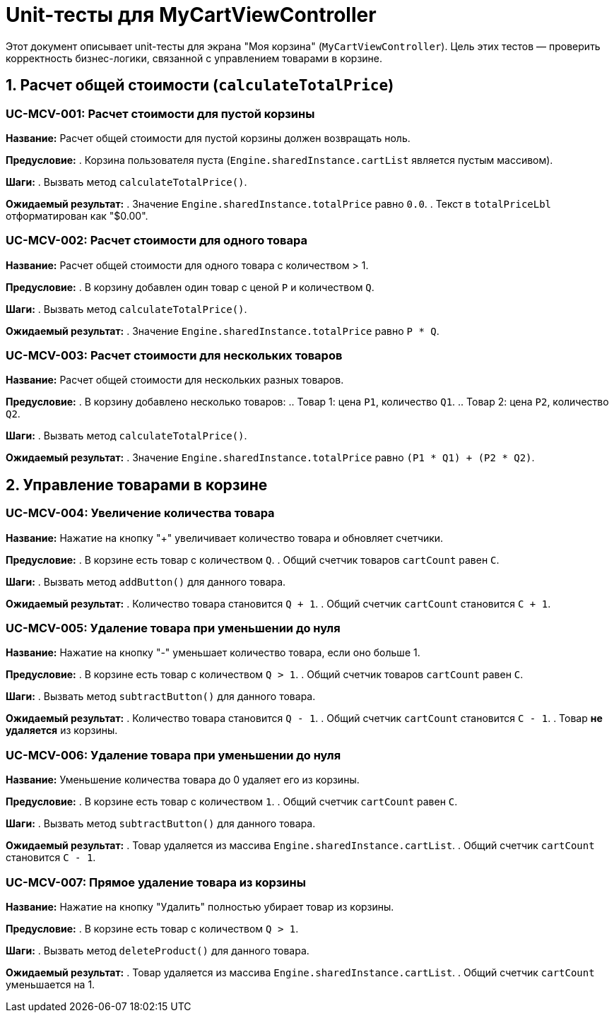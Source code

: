 = Unit-тесты для MyCartViewController

Этот документ описывает unit-тесты для экрана "Моя корзина" (`MyCartViewController`).
Цель этих тестов — проверить корректность бизнес-логики, связанной с управлением товарами в корзине.

== 1. Расчет общей стоимости (`calculateTotalPrice`)

=== UC-MCV-001: Расчет стоимости для пустой корзины

*Название:* Расчет общей стоимости для пустой корзины должен возвращать ноль.

*Предусловие:*
. Корзина пользователя пуста (`Engine.sharedInstance.cartList` является пустым массивом).

*Шаги:*
. Вызвать метод `calculateTotalPrice()`.

*Ожидаемый результат:*
. Значение `Engine.sharedInstance.totalPrice` равно `0.0`.
. Текст в `totalPriceLbl` отформатирован как "$0.00".

=== UC-MCV-002: Расчет стоимости для одного товара

*Название:* Расчет общей стоимости для одного товара с количеством > 1.

*Предусловие:*
. В корзину добавлен один товар с ценой `P` и количеством `Q`.

*Шаги:*
. Вызвать метод `calculateTotalPrice()`.

*Ожидаемый результат:*
. Значение `Engine.sharedInstance.totalPrice` равно `P * Q`.

=== UC-MCV-003: Расчет стоимости для нескольких товаров

*Название:* Расчет общей стоимости для нескольких разных товаров.

*Предусловие:*
. В корзину добавлено несколько товаров:
.. Товар 1: цена `P1`, количество `Q1`.
.. Товар 2: цена `P2`, количество `Q2`.

*Шаги:*
. Вызвать метод `calculateTotalPrice()`.

*Ожидаемый результат:*
. Значение `Engine.sharedInstance.totalPrice` равно `(P1 * Q1) + (P2 * Q2)`.

== 2. Управление товарами в корзине

=== UC-MCV-004: Увеличение количества товара

*Название:* Нажатие на кнопку "+" увеличивает количество товара и обновляет счетчики.

*Предусловие:*
. В корзине есть товар с количеством `Q`.
. Общий счетчик товаров `cartCount` равен `C`.

*Шаги:*
. Вызвать метод `addButton()` для данного товара.

*Ожидаемый результат:*
. Количество товара становится `Q + 1`.
. Общий счетчик `cartCount` становится `C + 1`.

=== UC-MCV-005: Удаление товара при уменьшении до нуля

*Название:* Нажатие на кнопку "-" уменьшает количество товара, если оно больше 1.

*Предусловие:*
. В корзине есть товар с количеством `Q > 1`.
. Общий счетчик товаров `cartCount` равен `C`.

*Шаги:*
. Вызвать метод `subtractButton()` для данного товара.

*Ожидаемый результат:*
. Количество товара становится `Q - 1`.
. Общий счетчик `cartCount` становится `C - 1`.
. Товар *не удаляется* из корзины.

=== UC-MCV-006: Удаление товара при уменьшении до нуля

*Название:* Уменьшение количества товара до 0 удаляет его из корзины.

*Предусловие:*
. В корзине есть товар с количеством `1`.
. Общий счетчик `cartCount` равен `C`.

*Шаги:*
. Вызвать метод `subtractButton()` для данного товара.

*Ожидаемый результат:*
. Товар удаляется из массива `Engine.sharedInstance.cartList`.
. Общий счетчик `cartCount` становится `C - 1`.

=== UC-MCV-007: Прямое удаление товара из корзины

*Название:* Нажатие на кнопку "Удалить" полностью убирает товар из корзины.

*Предусловие:*
. В корзине есть товар с количеством `Q > 1`.

*Шаги:*
. Вызвать метод `deleteProduct()` для данного товара.

*Ожидаемый результат:*
. Товар удаляется из массива `Engine.sharedInstance.cartList`.
. Общий счетчик `cartCount` уменьшается на 1.